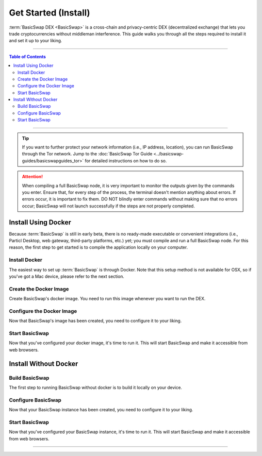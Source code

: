 =====================
Get Started (Install)
=====================

.. title::
   BasicSwap DEX Installation Guide
   
.. meta::
   :description lang=en: Learn how to install BasicSwap DEX on your desktop computer.
   :keywords lang=en: Particl, DEX, Trading, Exchange, Buy Crypto, Sell Crypto, Installation, Quickstart, Blockchain, Privacy, E-Commerce, multi-vendor marketplace, online marketplace

:term:`BasicSwap DEX <BasicSwap>` is a cross-chain and privacy-centric DEX (decentralized exchange) that lets you trade cryptocurrencies without middleman interference. This guide walks you through all the steps required to install it and set it up to your liking.

----

.. contents:: Table of Contents
   :local:
   :backlinks: none
   :depth: 2

----

.. tip::

	 If you want to further protect your network information (i.e., IP address, location), you can run BasicSwap through the Tor network. Jump to the :doc:`BasicSwap Tor Guide <../basicswap-guides/basicswapguides_tor>` for detailed instructions on how to do so.

.. attention::

     When compiling a full BasicSwap node, it is very important to monitor the outputs given by the commands you enter. Ensure that, for every step of the process, the terminal doesn't mention anything about errors. If errors occur, it is important to fix them. DO NOT blindly enter commands without making sure that no errors occur; BasicSwap will not launch successfully if the steps are not properly completed.

Install Using Docker
====================

Because :term:`BasicSwap` is still in early beta, there is no ready-made executable or convenient integrations (i.e., Particl Desktop, web gateway, third-party platforms, etc.) yet; you must compile and run a full BasicSwap node. For this reason, the first step to get started is to compile the application locally on your computer.

Install Docker
--------------

The easiest way to set up :term:`BasicSwap` is through Docker. Note that this setup method is not available for OSX, so if you've got a Mac device, please refer to the next section.

.. tabs::

     .. group-tab:: Windows
     
        **Install the Docker engine on your device**

         .. rst-class:: bignums

             #. Complete the prerequisites on the `Docker Desktop WSL 2 backend page <https://docs.docker.com/desktop/windows/wsl/>`_. This includes enabling the WSL2 feature on Windows.

             #. Download `Docker Desktop for Windows <https://docs.docker.com/desktop/windows/wsl//>`_.

             #. Install Docker with WSL 2 by following the instructions on the Docker Desktop WSL 2 backend page.

         .. note:: 
             Some versions of Docker may have incompatibility issues with Windows 11. If the problem persists, consider using an older version of Docker. 

         .. note::
             Changing certain BIOS settings, such as enabling hardware-assisted virtualization, may be required to run Docker successfully — follow the prompts’ instructions if that is the case.

     .. group-tab:: Linux

         **Install the Docker engine on your device**

         .. rst-class:: bignums

             #. Install the required dependencies.

                 .. code-block:: bash

                     apt-get install curl jq git

             #. Verify if you've already got Docker installed.

             	 .. code-block:: bash
             	 	 
             	 	 docker -v

             	 If already installed, you should see a line containing :guilabel:`Docker version (...)`. If that's the case, you don't need to re-install it and you can safely skip to the next section.

             #. Install Docker by following `the instructions on their website <https://docs.docker.com/engine/install/#server>`_.

             #. It is recommended to `setup Docker without sudo <https://docs.docker.com/engine/install/linux-postinstall/>`_. Otherwise, you'll be required to preface each :guilabel:`docker-compose` command with :guilabel:`sudo` every time.

Create the Docker Image
-----------------------

Create BasicSwap's docker image. You need to run this image whenever you want to run the DEX.

.. tabs::

     .. group-tab:: Windows

     	 .. rst-class:: bignums

             #. Open a WSL (Linux) terminal.

                 :kbd:`Windows` + :kbd:`R` > "wsl" -> :kbd:`ENTER`.

             #. Install Git.

             	 .. code-block:: bash
             	 	 
             	 	 sudo apt update
             	 	 sudo apt install git

             #. Download the BasicSwap code.

             	 .. code-block:: bash

             	 	 git clone https://github.com/tecnovert/basicswap.git

             #. Navigate to BasicSwap's Docker folder.

                 .. code-block:: bash

             	 	 cd basicswap/docker/

             #. Set your :guilabel:`COINDATA_PATH`.

                 .. code-block:: bash

             	 	 export COINDATA_PATH=/var/data/coinswaps 

             #. (Optional) You can alternatively set the COINDATA_PATH value by default. To do so, delete the :guilabel:`#` at the beginning of the related line in the .env file, located in :guilabel:`basicswap/docker`.

                 .. code-block:: bash

                     nano .env 

             #. Create the BasicSwap Docker image (make sure you are in :guilabel:`basicswap/docker`.

                     .. code-block:: bash
				 
             	 	 docker-compose build


     .. group-tab:: Linux

         .. rst-class:: bignums

                 #. Open a terminal.

                 #. Download the BasicSwap code.

                     .. code-block:: bash

	             	 	 git clone https://github.com/tecnovert/basicswap.git

                 #. Navigate to BasicSwap's Docker folder.

                     .. code-block:: bash

	             	 	 cd basicswap/docker/

                 #. Set your :guilabel:`COINDATA_PATH`.

                     .. code-block:: bash

	             	 	 export COINDATA_PATH=/var/data/coinswaps 

                 #. Create the BasicSwap Docker image (make sure you are in :guilabel:`basicswap/docker`.

                     .. code-block:: bash
					 
	             	 	 docker-compose build        	 	 


Configure the Docker Image
--------------------------

Now that BasicSwap's image has been created, you need to configure it to your liking. 

.. tabs::

     .. group-tab:: Windows

     	 .. rst-class:: bignums

             #. Open a WSL (Linux) terminal.

                 :kbd:`Windows` + :kbd:`R` > "wsl" -> :kbd:`ENTER`.

             #. Navigate to BasicSwap's Docker folder.

                 .. code-block:: bash

             	 	 cd basicswap/docker/

             #. Set :guilabel:`xmrrestoreheight` to Monero's current chain height.

             	 .. code-block:: bash

             	 	 CURRENT_XMR_HEIGHT=$(curl https://localmonero.co/blocks/api/get_stats | jq .height)

             #. Choose what coins you want to enable (Particl will be enabled by default). You will need to write them in the configuration command. :ref:`Click here <compatible coins>` for a full list of available coins on BasicSwap.

             #. Decide whether you want to fast sync the Bitcoin blockchain by downloading a checkpoint or sync from scratch. This will be determined by whether or not you add the :guilabel:`--usebtcfastsync` argument to the next step's configuration command.

             #. Configure your BasicSwap Docker image by typing the following configuration command. Make sure to change it according to your preferences as mentioned in the previous two steps.

             	 .. code-block:: bash

             	 	 export COINDATA_PATH=/var/data/coinswaps && docker run --rm -t --name swap_prepare -v $COINDATA_PATH:/coindata i_swapclient basicswap-prepare --datadir=/coindata --withcoins=monero,bitcoin --htmlhost="0.0.0.0" --wshost="0.0.0.0" --xmrrestoreheight=$CURRENT_XMR_HEIGHT --usebtcfastsync

             #. Note the mnemonic that the previous command will give you somewhere safe. This is your wallet backup key.

             #. Note the output of the following command somewhere safe. It is useful if you need to restore your Monero wallet later on.

                 .. code-block:: bash

             	 	 echo $CURRENT_XMR_HEIGHT

             #. **(Optional)** Set your timezone by setting the correct :guilabel:`TZ` value in your :guilabel:`.env` file (located in BasicSwap's docker folder). List valid timezone options by typing the :guilabel:`timedatectl list-timezones` command.

             	 .. code-block:: bash
             	 
             	 	 nano .env

             	 To save changes, press :kbd:`CTRL` + :kbd:`X`, then :kbd:`Y` + :kbd:`ENTER`.


     .. group-tab:: Linux

     	 .. rst-class:: bignums

             #. Open a terminal.

             #. Navigate to BasicSwap's Docker folder.

                 .. code-block:: bash

             	 	 cd basicswap/docker/

             #. Set :guilabel:`xmrrestoreheight` to Monero's current chain height.

             	 .. code-block:: bash

             	 	 CURRENT_XMR_HEIGHT=$(curl https://localmonero.co/blocks/api/get_stats | jq .height)

             #. Choose what coins you want to enable (Particl will be enabled by default). You will need to write them in the configuration command. :ref:`Click here <compatible coins>` for a full list of available coins on BasicSwap.

             #. Decide whether you want to fast sync the Bitcoin blockchain by downloading a checkpoint or sync from scratch. This will be determined by whether or not you add the :guilabel:`--usebtcfastsync` argument to the configuration command.

             #. Configure your BasicSwap Docker image by typing the following configuration command. Make sure to change it according to your preferences as mentioned in the previous two steps.

             	 .. code-block:: bash

             	 	 export COINDATA_PATH=/var/data/coinswaps && docker run --rm -t --name swap_prepare -v $COINDATA_PATH:/coindata i_swapclient basicswap-prepare --datadir=/coindata --withcoins=monero,bitcoin --htmlhost="0.0.0.0" --wshost="0.0.0.0" --xmrrestoreheight=$CURRENT_XMR_HEIGHT --usebtcfastsync

             #. Note the mnemonic that the previous command will give you somewhere safe. This is your wallet backup key.

             #. Note the output of the following command somewhere safe. It is useful if you need to restore your Monero wallet later on.

                 .. code-block:: bash

             	 	 echo $CURRENT_XMR_HEIGHT

             #. **(Optional)** Set your timezone by setting the correct :guilabel:`TZ` value in your :guilabel:`.env` file (located in BasicSwap's docker folder). List valid timezone options by typing the :guilabel:`timedatectl list-timezones` command.

             	 .. code-block:: bash

             	 	 nano .env

             	 To save changes, press :kbd:`CTRL` + :kbd:`X`, then :kbd:`Y` + :kbd:`ENTER`.

Start BasicSwap
---------------

Now that you've configured your docker image, it's time to run it. This will start BasicSwap and make it accessible from web browsers.

.. tabs::

     .. group-tab:: Windows

     	 .. rst-class:: bignums

             #. Open a WSL (Linux) terminal.

                 :kbd:`Windows` + :kbd:`R` > "wsl" -> :kbd:`ENTER`.

             #. Navigate to BasicSwap's Docker folder.

                 .. code-block:: bash

             	 	 cd basicswap/docker/

             #. Start the Docker image. This will launch BasicSwap's startup process.

             	 .. code-block:: bash

             	 	 export COINDATA_PATH=/var/data/coinswaps && docker-compose up

             #. Wait for BasicSwap to start fully, then open it up in your favorite web browser by navigating to the following address.

                 .. code-block:: bash

             	 	 http://localhost:12700

     .. group-tab:: Linux
 
             .. rst-class:: bignums
 
                 #. Open a terminal.
 
                 #. Navigate to BasicSwap's Docker folder.
 
                     .. code-block:: bash
 
                         cd basicswap/docker/
 
                 #. Start the Docker image. This will launch BasicSwap's startup process.

                     .. code-block:: bash

                         export COINDATA_PATH=/var/data/coinswaps && docker-compose up

                 #. Wait for BasicSwap to start fully, then open it up in your favorite web browser by navigating to the following address.

                     .. code-block:: bash

                         http://localhost:12700

Install Without Docker
======================

Build BasicSwap
---------------

The first step to running BasicSwap without docker is to build it locally on your device.

.. tabs::

     .. group-tab:: Mac OS
 
             .. rst-class:: bignums
 
                 #. Open :guilabel:`Terminal` (i.e., :kbd:`COMMAND ⌘` + :kbd:`SPACE` and type "terminal" > hit :kbd:`ENTER ↵`).

                 #. Install Homebrew, which will let you execute Linux-like commands right from your Mac OS terminal.

                     .. code-block::

                         /bin/bash -c "$(curl -fsSL https://raw.githubusercontent.com/Homebrew/install/HEAD/install.sh)"

                 #. Install the required dependencies

                     .. code-block::

                         brew install wget unzip python git protobuf gnupg automake libtool pkg-config curl jq

                 #. Close the terminal and open a new one. This will update the python symlinks and allow you to progress through the next steps.

                 #. Execute the following commands **one by one** (do NOT copy-paste the entire block at once, each line is an independent command). Ensure that the terminal doesn’t return any error for each command entered. If it does, carefully look at what the error is and fix it before moving to the next step; entering the following command without fixing a previous issue will break the installation process.

                     .. code-block::

                         export SWAP_DATADIR=/Users/$USER/coinswaps
                         mkdir -p "$SWAP_DATADIR/venv"
                         python3 -m venv "$SWAP_DATADIR/venv"
                         . $SWAP_DATADIR/venv/bin/activate && python -V
                         cd $SWAP_DATADIR
                         wget -O coincurve-anonswap.zip https://github.com/tecnovert/coincurve/archive/refs/tags/anonswap_v0.1.zip
                         unzip -d coincurve-anonswap coincurve-anonswap.zip
                         mv ./coincurve-anonswap/*/{.,}* ./coincurve-anonswap || true
                         cd $SWAP_DATADIR/coincurve-anonswap
                         pip3 install .
                         cd $SWAP_DATADIR
                         git clone https://github.com/tecnovert/basicswap.git 
                         cd $SWAP_DATADIR/basicswap

                 #. Install root SSL certificates for the SSL module (more information `here <https://pypi.org/project/certifi/>`_).

                         .. code-block::

                             sudo python3 bin/install_certifi.py

                 #. Continue with the BasicSwap installation, executing the following two commands **one by one**.
                         
                         .. code-block::

                             protoc -I=basicswap --python_out=basicswap basicswap/messages.proto
                             pip3 install .

     .. group-tab:: Linux
 
             .. rst-class:: bignums
 
                 #. Install the required dependencies

                     .. code-block::

                         apt-get install -y wget python3-pip gnupg unzip protobuf-compiler automake libtool pkg-config curl jq

                 #. Execute the following commands **one by one** (do NOT copy-paste the entire block at once). Ensure that the terminal doesn’t return any error for each command entered. If it does, carefully look at what the error is and fix it before moving to the next step; entering the following command without fixing a previous issue will break the installation process.

                     .. code-block::

                         export SWAP_DATADIR=/Users/$USER/coinswaps
                         mkdir -p "$SWAP_DATADIR/venv"
                         python3 -m venv "$SWAP_DATADIR/venv"
                         . $SWAP_DATADIR/venv/bin/activate && python -V
                         cd $SWAP_DATADIR
                         wget -O coincurve-anonswap.zip https://github.com/tecnovert/coincurve/archive/refs/tags/anonswap_v0.1.zip
                         unzip -d coincurve-anonswap coincurve-anonswap.zip
                         mv ./coincurve-anonswap/*/{.,}* ./coincurve-anonswap || true
                         cd $SWAP_DATADIR/coincurve-anonswap
                         pip3 install .
                         cd $SWAP_DATADIR
                         git clone https://github.com/tecnovert/basicswap.git 
                         cd $SWAP_DATADIR/basicswap
                         protoc -I=basicswap --python_out=basicswap basicswap/messages.proto
                         pip3 install .

Configure BasicSwap
-------------------

Now that your BasicSwap instance has been created, you need to configure it to your liking. 

.. tabs::

     .. group-tab:: Mac OS
 
             .. rst-class:: bignums

                 #. Open :guilabel:`Terminal` (i.e., :kbd:`COMMAND ⌘` + :kbd:`SPACE` and type "terminal" > hit :kbd:`ENTER ↵`).

                 #. Navigate to your BasicSwap folder.

                     .. code-block:: bash

                         cd /Users/$USER/coinswaps

                 #. Set :guilabel:`xmrrestoreheight` to Monero's current chain height.

                     .. code-block:: bash

                         CURRENT_XMR_HEIGHT=$(curl https://localmonero.co/blocks/api/get_stats | jq .height)

                 #. Choose what coins you want to enable (Particl will be enabled by default). You will need to write them in the configuration command. :ref:`Click here <compatible coins>` for a full list of available coins on BasicSwap.

                 #. Decide whether you want to fast-sync the Bitcoin blockchain by downloading a checkpoint or sync from scratch. This will be determined by whether or not you add the :guilabel:`--usebtcfastsync` argument to the configuration command.

                 #. Configure your BasicSwap Docker image by typing the following configuration command. Make sure to change it according to your preferences, as determined in the previous two steps.

                     .. code-block:: bash

                         basicswap-prepare --datadir=$SWAP_DATADIR --withcoins=monero,bitcoin --xmrrestoreheight=$CURRENT_XMR_HEIGHT --usebtcfastsync

     .. group-tab:: Linux
 
             .. rst-class:: bignums
 
                 #. Open a terminal.

                 #. Navigate to your BasicSwap folder.

                     .. code-block:: bash

                         cd /Users/$USER/coinswaps

                 #. Set :guilabel:`xmrrestoreheight` to Monero's current chain height.

                     .. code-block:: bash

                         CURRENT_XMR_HEIGHT=$(curl https://localmonero.co/blocks/api/get_stats | jq .height)

                 #. Choose what coins you want to enable (Particl will be enabled by default). You will need to write them in the configuration command. :ref:`Click here <compatible coins>` for a full list of available coins on BasicSwap.

                 #. Decide whether you want to fast-sync the Bitcoin blockchain by downloading a checkpoint or sync from scratch. This will be determined by whether or not you add the :guilabel:`--usebtcfastsync` argument to the configuration command.

                 #. Configure your BasicSwap Docker image by typing the following configuration command. Make sure to change it according to your preferences, as determined in the previous two steps.

                     .. code-block:: bash

                         basicswap-prepare --datadir=$SWAP_DATADIR --withcoins=monero,bitcoin --xmrrestoreheight=$CURRENT_XMR_HEIGHT --usebtcfastsync

Start BasicSwap
---------------

Now that you've configured your BasicSwap instance, it's time to run it. This will start BasicSwap and make it accessible from web browsers.

.. tabs::

     .. group-tab:: Mac OS
 
             .. rst-class:: bignums

                 #. Open :guilabel:`Terminal` (i.e., :kbd:`COMMAND ⌘` + :kbd:`SPACE` and type "terminal" > hit :kbd:`ENTER ↵`).

                 #. Navigate to your BasicSwap folder.

                     .. code-block:: bash

                         cd /Users/$USER/coinswaps

                 #. Launch BasicSwap.

                     .. code-block:: bash

                         basicswap-run --datadir=$SWAP_DATADIR

                 #. Open BasicSwap's user interface in your favorite web browser by navigating to the following address.

                     .. code-block:: bash

                         http://localhost:12700

     .. group-tab:: Linux
 
             .. rst-class:: bignums
 
                 #. Open a terminal.

                 #. Navigate to your BasicSwap folder.

                     .. code-block:: bash

                         cd /Users/$USER/coinswaps

                 #. Launch BasicSwap.

                     .. code-block:: bash

                         basicswap-run --datadir=$SWAP_DATADIR

                 #. Open BasicSwap's user interface in your favorite web browser by navigating to the following address.

                     .. code-block:: bash

                         http://localhost:12700

----

.. seealso::

 - BasicSwap Explained - :doc:`BasicSwap Explained <../basicswap-dex/basicswap_explained>`
 - BasicSwap Guides - :doc:`Update BasicSwap <../basicswap-guides/basicswapguides_update>`
 - BasicSwap Guides - :doc:`Route BasicSwap Through Tor <../basicswap-guides/basicswapguides_update>`
 - BasicSwap Guides - :doc:`Make an Offer <../basicswap-guides/basicswapguides_make>`
 - BasicSwap Guides - :doc:`Take an Offer <../basicswap-guides/basicswapguides_take>`
